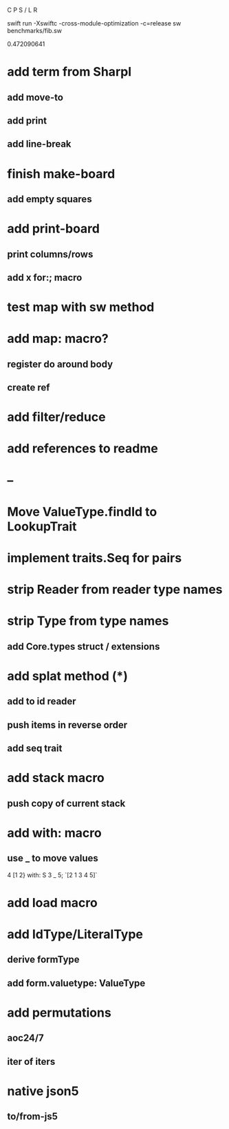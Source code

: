 C P S / L R

swift run -Xswiftc -cross-module-optimization -c=release sw benchmarks/fib.sw

0.472090641

* add term from Sharpl
** add move-to
** add print
** add line-break

* finish make-board
** add empty squares

* add print-board
** print columns/rows
** add x for:; macro

* test map with sw method

* add map: macro?
** register do around body
** create ref

* add filter/reduce

* add references to readme

* --

* Move ValueType.findId to LookupTrait

* implement traits.Seq for pairs

* strip Reader from reader type names

* strip Type from type names
** add Core.types struct / extensions

* add splat method (*)
** add to id reader
** push items in reverse order
** add seq trait

* add stack macro
** push copy of current stack

* add with: macro
** use _ to move values
4 [1 2} with: S 3 _ 5;
`[2 1 3 4 5]`

* add load macro

* add IdType/LiteralType
** derive formType
** add form.valuetype: ValueType

* add permutations
** aoc24/7
** iter of iters

* native json5
** to/from-js5
